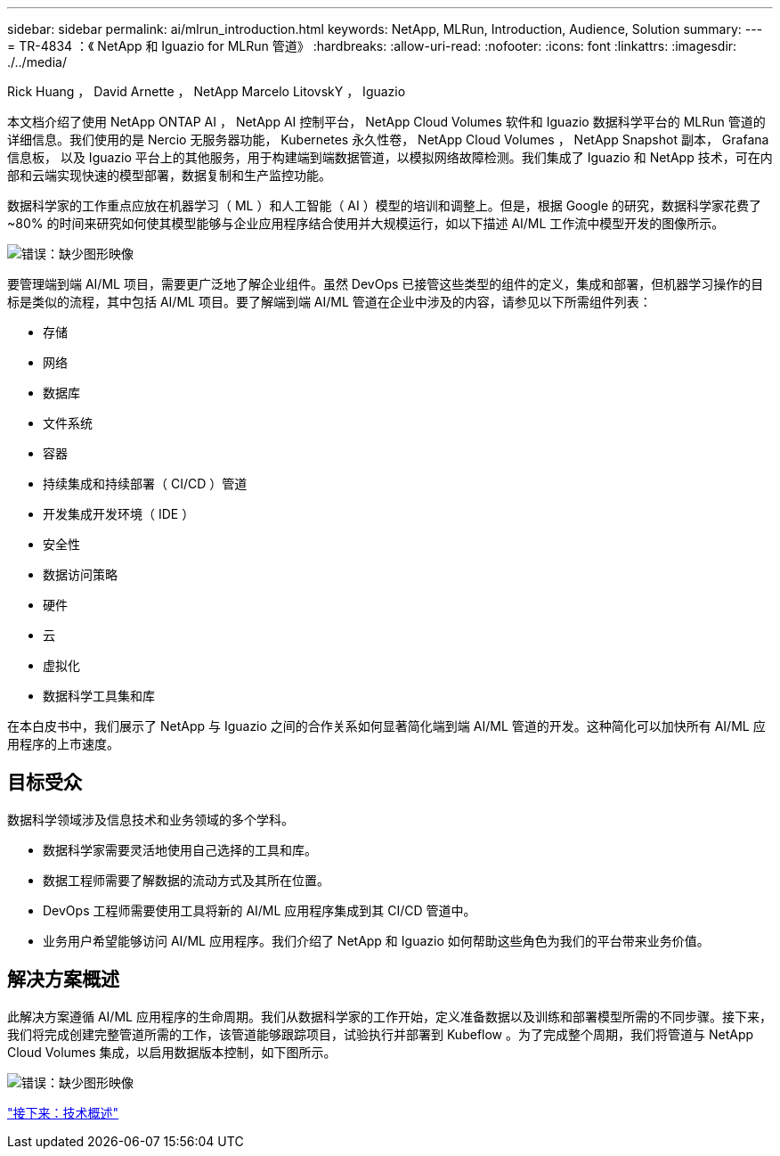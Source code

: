 ---
sidebar: sidebar 
permalink: ai/mlrun_introduction.html 
keywords: NetApp, MLRun, Introduction, Audience, Solution 
summary:  
---
= TR-4834 ：《 NetApp 和 Iguazio for MLRun 管道》
:hardbreaks:
:allow-uri-read: 
:nofooter: 
:icons: font
:linkattrs: 
:imagesdir: ./../media/


Rick Huang ， David Arnette ， NetApp Marcelo LitovskY ， Iguazio

[role="lead"]
本文档介绍了使用 NetApp ONTAP AI ， NetApp AI 控制平台， NetApp Cloud Volumes 软件和 Iguazio 数据科学平台的 MLRun 管道的详细信息。我们使用的是 Nercio 无服务器功能， Kubernetes 永久性卷， NetApp Cloud Volumes ， NetApp Snapshot 副本， Grafana 信息板， 以及 Iguazio 平台上的其他服务，用于构建端到端数据管道，以模拟网络故障检测。我们集成了 Iguazio 和 NetApp 技术，可在内部和云端实现快速的模型部署，数据复制和生产监控功能。

数据科学家的工作重点应放在机器学习（ ML ）和人工智能（ AI ）模型的培训和调整上。但是，根据 Google 的研究，数据科学家花费了 ~80% 的时间来研究如何使其模型能够与企业应用程序结合使用并大规模运行，如以下描述 AI/ML 工作流中模型开发的图像所示。

image:mlrun_image1.png["错误：缺少图形映像"]

要管理端到端 AI/ML 项目，需要更广泛地了解企业组件。虽然 DevOps 已接管这些类型的组件的定义，集成和部署，但机器学习操作的目标是类似的流程，其中包括 AI/ML 项目。要了解端到端 AI/ML 管道在企业中涉及的内容，请参见以下所需组件列表：

* 存储
* 网络
* 数据库
* 文件系统
* 容器
* 持续集成和持续部署（ CI/CD ）管道
* 开发集成开发环境（ IDE ）
* 安全性
* 数据访问策略
* 硬件
* 云
* 虚拟化
* 数据科学工具集和库


在本白皮书中，我们展示了 NetApp 与 Iguazio 之间的合作关系如何显著简化端到端 AI/ML 管道的开发。这种简化可以加快所有 AI/ML 应用程序的上市速度。



== 目标受众

数据科学领域涉及信息技术和业务领域的多个学科。

* 数据科学家需要灵活地使用自己选择的工具和库。
* 数据工程师需要了解数据的流动方式及其所在位置。
* DevOps 工程师需要使用工具将新的 AI/ML 应用程序集成到其 CI/CD 管道中。
* 业务用户希望能够访问 AI/ML 应用程序。我们介绍了 NetApp 和 Iguazio 如何帮助这些角色为我们的平台带来业务价值。




== 解决方案概述

此解决方案遵循 AI/ML 应用程序的生命周期。我们从数据科学家的工作开始，定义准备数据以及训练和部署模型所需的不同步骤。接下来，我们将完成创建完整管道所需的工作，该管道能够跟踪项目，试验执行并部署到 Kubeflow 。为了完成整个周期，我们将管道与 NetApp Cloud Volumes 集成，以启用数据版本控制，如下图所示。

image:mlrun_image2.png["错误：缺少图形映像"]

link:mlrun_technology_overview.html["接下来：技术概述"]
